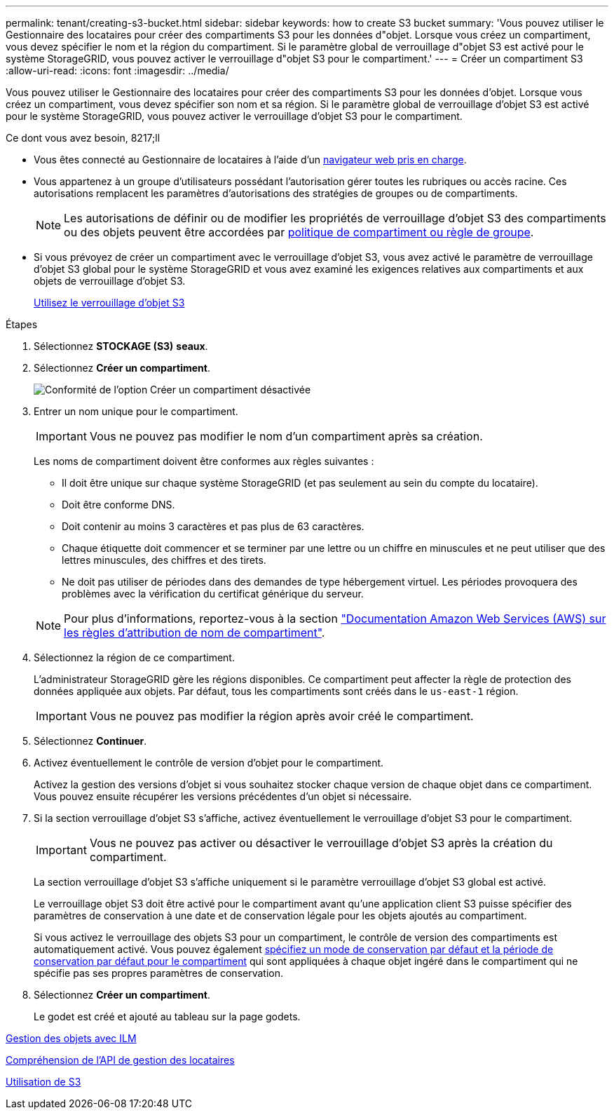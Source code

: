 ---
permalink: tenant/creating-s3-bucket.html 
sidebar: sidebar 
keywords: how to create S3 bucket 
summary: 'Vous pouvez utiliser le Gestionnaire des locataires pour créer des compartiments S3 pour les données d"objet. Lorsque vous créez un compartiment, vous devez spécifier le nom et la région du compartiment. Si le paramètre global de verrouillage d"objet S3 est activé pour le système StorageGRID, vous pouvez activer le verrouillage d"objet S3 pour le compartiment.' 
---
= Créer un compartiment S3
:allow-uri-read: 
:icons: font
:imagesdir: ../media/


[role="lead"]
Vous pouvez utiliser le Gestionnaire des locataires pour créer des compartiments S3 pour les données d'objet. Lorsque vous créez un compartiment, vous devez spécifier son nom et sa région. Si le paramètre global de verrouillage d'objet S3 est activé pour le système StorageGRID, vous pouvez activer le verrouillage d'objet S3 pour le compartiment.

.Ce dont vous avez besoin, 8217;ll
* Vous êtes connecté au Gestionnaire de locataires à l'aide d'un xref:../admin/web-browser-requirements.adoc[navigateur web pris en charge].
* Vous appartenez à un groupe d'utilisateurs possédant l'autorisation gérer toutes les rubriques ou accès racine. Ces autorisations remplacent les paramètres d'autorisations des stratégies de groupes ou de compartiments.
+

NOTE: Les autorisations de définir ou de modifier les propriétés de verrouillage d'objet S3 des compartiments ou des objets peuvent être accordées par xref:../s3/bucket-and-group-access-policies.adoc[politique de compartiment ou règle de groupe].

* Si vous prévoyez de créer un compartiment avec le verrouillage d'objet S3, vous avez activé le paramètre de verrouillage d'objet S3 global pour le système StorageGRID et vous avez examiné les exigences relatives aux compartiments et aux objets de verrouillage d'objet S3.
+
xref:using-s3-object-lock.adoc[Utilisez le verrouillage d'objet S3]



.Étapes
. Sélectionnez *STOCKAGE (S3)* *seaux*.
. Sélectionnez *Créer un compartiment*.
+
image::../media/bucket_create_compliance_disabled.png[Conformité de l'option Créer un compartiment désactivée]

. Entrer un nom unique pour le compartiment.
+

IMPORTANT: Vous ne pouvez pas modifier le nom d'un compartiment après sa création.

+
Les noms de compartiment doivent être conformes aux règles suivantes :

+
** Il doit être unique sur chaque système StorageGRID (et pas seulement au sein du compte du locataire).
** Doit être conforme DNS.
** Doit contenir au moins 3 caractères et pas plus de 63 caractères.
** Chaque étiquette doit commencer et se terminer par une lettre ou un chiffre en minuscules et ne peut utiliser que des lettres minuscules, des chiffres et des tirets.
** Ne doit pas utiliser de périodes dans des demandes de type hébergement virtuel. Les périodes provoquera des problèmes avec la vérification du certificat générique du serveur.


+

NOTE: Pour plus d'informations, reportez-vous à la section https://docs.aws.amazon.com/AmazonS3/latest/userguide/bucketnamingrules.html["Documentation Amazon Web Services (AWS) sur les règles d'attribution de nom de compartiment"^].

. Sélectionnez la région de ce compartiment.
+
L'administrateur StorageGRID gère les régions disponibles. Ce compartiment peut affecter la règle de protection des données appliquée aux objets. Par défaut, tous les compartiments sont créés dans le `us-east-1` région.

+

IMPORTANT: Vous ne pouvez pas modifier la région après avoir créé le compartiment.

. Sélectionnez *Continuer*.
. Activez éventuellement le contrôle de version d'objet pour le compartiment.
+
Activez la gestion des versions d'objet si vous souhaitez stocker chaque version de chaque objet dans ce compartiment. Vous pouvez ensuite récupérer les versions précédentes d'un objet si nécessaire.

. Si la section verrouillage d'objet S3 s'affiche, activez éventuellement le verrouillage d'objet S3 pour le compartiment.
+

IMPORTANT: Vous ne pouvez pas activer ou désactiver le verrouillage d'objet S3 après la création du compartiment.

+
La section verrouillage d'objet S3 s'affiche uniquement si le paramètre verrouillage d'objet S3 global est activé.

+
Le verrouillage objet S3 doit être activé pour le compartiment avant qu'une application client S3 puisse spécifier des paramètres de conservation à une date et de conservation légale pour les objets ajoutés au compartiment.

+
Si vous activez le verrouillage des objets S3 pour un compartiment, le contrôle de version des compartiments est automatiquement activé. Vous pouvez également xref:../s3/operations-on-buckets.adoc#using-s3-object-lock-default-bucket-retention[spécifiez un mode de conservation par défaut et la période de conservation par défaut pour le compartiment] qui sont appliquées à chaque objet ingéré dans le compartiment qui ne spécifie pas ses propres paramètres de conservation.

. Sélectionnez *Créer un compartiment*.
+
Le godet est créé et ajouté au tableau sur la page godets.



xref:../ilm/index.adoc[Gestion des objets avec ILM]

xref:understanding-tenant-management-api.adoc[Compréhension de l'API de gestion des locataires]

xref:../s3/index.adoc[Utilisation de S3]
